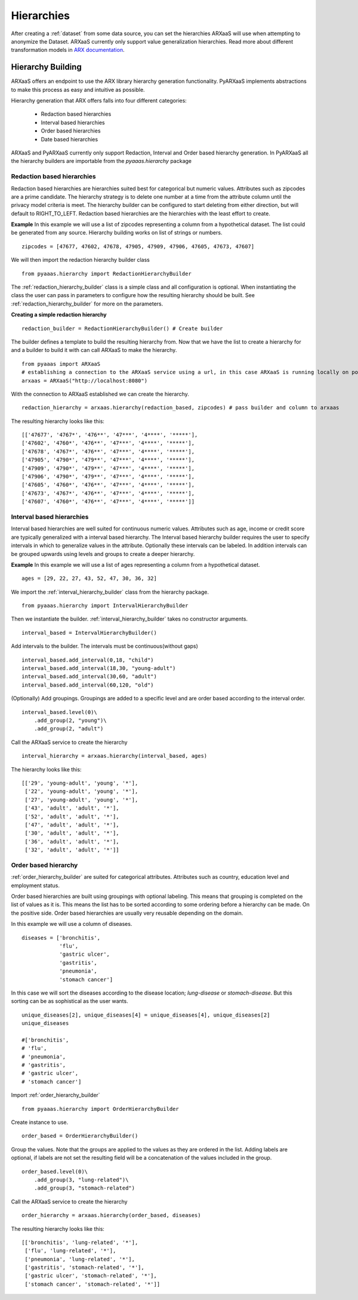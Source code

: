 .. _create_hierarchies:


Hierarchies
===========

After creating a :ref:`dataset` from some data source, you can set the hierarchies ARXaaS will use when attempting to anonymize
the Dataset. ARXaaS currently only support value generalization hierarchies. Read more about different transformation
models in `ARX documentation <https://arx.deidentifier.org/overview/transformation-models>`_.

Hierarchy Building
------------------
ARXaaS offers an endpoint to use the ARX library hierarchy generation functionality. PyARXaaS implements abstractions to
make this process as easy and intuitive as possible.

Hierarchy generation that ARX offers falls into four different categories:

 - Redaction based hierarchies
 - Interval based hierarchies
 - Order based hierarchies
 - Date based hierarchies

ARXaaS and PyARXaaS currently only support Redaction, Interval and Order based hierarchy generation. In PyARXaaS all the
hierarchy builders are importable from the *pyaaas.hierarchy* package

----------------------------
Redaction based hierarchies
----------------------------
Redaction based hierarchies are hierarchies suited best for categorical but numeric values.
Attributes such as zipcodes are a prime candidate. The hierarchy strategy is to delete one number at a time from the
attribute column until the privacy model criteria is meet. The hierarchy builder can be configured to start deleting from
either direction, but will default to RIGHT_TO_LEFT. Redaction based hierarchies are the hierarchies with the least effort to create.

**Example**
In this example we will use a list of zipcodes representing a column from a hypothetical dataset. The list could be generated from any source.
Hierarchy building works on list of strings or numbers. ::

    zipcodes = [47677, 47602, 47678, 47905, 47909, 47906, 47605, 47673, 47607]

We will then import the redaction hierarchy builder class ::

    from pyaaas.hierarchy import RedactionHierarchyBuilder

The :ref:`redaction_hierarchy_builder` class is a simple class and all configuration is optional. When instantiating the
class the user can pass in parameters to configure how the resulting hierarchy should be built. See :ref:`redaction_hierarchy_builder` for more on the parameters.

**Creating a simple redaction hierarchy** ::

    redaction_builder = RedactionHierarchyBuilder() # Create builder

The builder defines a template to build the resulting hierarchy from. Now that we have the list to create a hierarchy for
and a builder to build it with can call ARXaaS to make the hierarchy. ::

    from pyaaas import ARXaaS
    # establishing a connection to the ARXaaS service using a url, in this case ARXaaS is running locally on port 8080
    arxaas = ARXaaS("http://localhost:8080")

With the connection to ARXaaS established we can create the hierarchy. ::

    redaction_hierarchy = arxaas.hierarchy(redaction_based, zipcodes) # pass builder and column to arxaas

The resulting hierarchy looks like this: ::

    [['47677', '4767*', '476**', '47***', '4****', '*****'],
    ['47602', '4760*', '476**', '47***', '4****', '*****'],
    ['47678', '4767*', '476**', '47***', '4****', '*****'],
    ['47905', '4790*', '479**', '47***', '4****', '*****'],
    ['47909', '4790*', '479**', '47***', '4****', '*****'],
    ['47906', '4790*', '479**', '47***', '4****', '*****'],
    ['47605', '4760*', '476**', '47***', '4****', '*****'],
    ['47673', '4767*', '476**', '47***', '4****', '*****'],
    ['47607', '4760*', '476**', '47***', '4****', '*****']]

---------------------------
Interval based hierarchies
---------------------------
Interval based hierarchies are well suited for continuous numeric values. Attributes such as age, income or credit score
are typically generalized with a interval based hierarchy. The Interval based hierarchy builder requires the user to specify intervals
in which to generalize values in the attribute. Optionally these intervals can be labeled. In addition intervals
can be grouped upwards using levels and groups to create a deeper hierarchy.

**Example**
In this example we will use a list of ages representing a column from a hypothetical dataset. ::

    ages = [29, 22, 27, 43, 52, 47, 30, 36, 32]

We import the :ref:`interval_hierarchy_builder` class from the hierarchy package. ::

    from pyaaas.hierarchy import IntervalHierarchyBuilder

Then we instantiate the builder. :ref:`interval_hierarchy_builder` takes no constructor arguments. ::

    interval_based = IntervalHierarchyBuilder()

Add intervals to the builder. The intervals must be continuous(without gaps) ::

    interval_based.add_interval(0,18, "child")
    interval_based.add_interval(18,30, "young-adult")
    interval_based.add_interval(30,60, "adult")
    interval_based.add_interval(60,120, "old")

(Optionally) Add groupings. Groupings are added to a specific level and are order based according to the interval order. ::

    interval_based.level(0)\
        .add_group(2, "young")\
        .add_group(2, "adult")

Call the ARXaaS service to create the hierarchy ::

    interval_hierarchy = arxaas.hierarchy(interval_based, ages)

The hierarchy looks like this: ::

    [['29', 'young-adult', 'young', '*'],
     ['22', 'young-adult', 'young', '*'],
     ['27', 'young-adult', 'young', '*'],
     ['43', 'adult', 'adult', '*'],
     ['52', 'adult', 'adult', '*'],
     ['47', 'adult', 'adult', '*'],
     ['30', 'adult', 'adult', '*'],
     ['36', 'adult', 'adult', '*'],
     ['32', 'adult', 'adult', '*']]

----------------------
Order based hierarchy
----------------------
:ref:`order_hierarchy_builder` are suited for categorical attributes. Attributes such as country, education level and
employment status.

Order based hierarchies are built using groupings with optional labeling. This means that grouping is completed on the
list of values as it is. This means the list has to be sorted according to some ordering before a hierarchy can be made.
On the positive side. Order based hierarchies are usually very reusable depending on the domain.

In this example we will use a column of diseases. ::

    diseases = ['bronchitis',
                'flu',
                'gastric ulcer',
                'gastritis',
                'pneumonia',
                'stomach cancer']

In this case we will sort the diseases according to the disease location; *lung-disease* or *stomach-disease*. But this
sorting can be as sophistical as the user wants. ::

    unique_diseases[2], unique_diseases[4] = unique_diseases[4], unique_diseases[2]
    unique_diseases

    #['bronchitis',
    # 'flu',
    # 'pneumonia',
    # 'gastritis',
    # 'gastric ulcer',
    # 'stomach cancer']


Import :ref:`order_hierarchy_builder` ::

    from pyaaas.hierarchy import OrderHierarchyBuilder

Create instance to use. ::

    order_based = OrderHierarchyBuilder()

Group the values.
Note that the groups are applied to the values as they are ordered in the list. Adding labels are optional, if labels
are not set the resulting field will be a concatenation of the values included in the group. ::

    order_based.level(0)\
        .add_group(3, "lung-related")\
        .add_group(3, "stomach-related")

Call the ARXaaS service to create the hierarchy ::

    order_hierarchy = arxaas.hierarchy(order_based, diseases)

The resulting hierarchy looks like this: ::

    [['bronchitis', 'lung-related', '*'],
     ['flu', 'lung-related', '*'],
     ['pneumonia', 'lung-related', '*'],
     ['gastritis', 'stomach-related', '*'],
     ['gastric ulcer', 'stomach-related', '*'],
     ['stomach cancer', 'stomach-related', '*']]